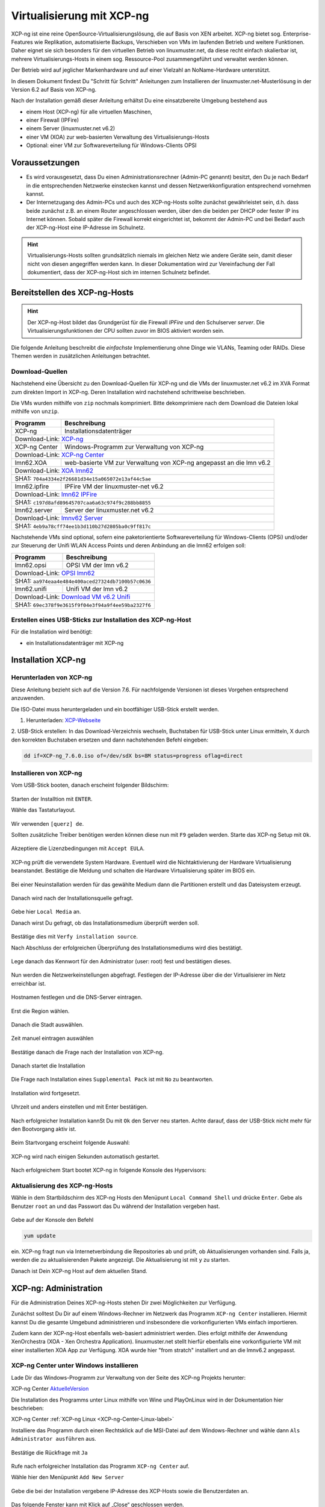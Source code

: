.. _install-on-xen-label:

============================
 Virtualisierung mit XCP-ng
============================

.. sectionauthor:: `@cweikl <https://ask.linuxmuster.net/u/cweikl>`_

XCP-ng ist eine reine OpenSource-Virtualisierungslösung, die auf Basis 
von XEN arbeitet. XCP-ng bietet sog. Enterprise-Features wie Replikation, 
automatisierte Backups, Verschieben von VMs im laufenden Betrieb und 
weitere Funktionen. Daher eignet sie sich besonders für den virtuellen 
Betrieb von linuxmuster.net, da diese recht einfach skalierbar ist,
mehrere Virtualisierungs-Hosts in einem sog. Ressource-Pool zusammengeführt
und verwaltet werden können.

Der Betrieb wird auf jeglicher Markenhardware und auf einer Vielzahl an 
NoName-Hardware unterstützt.

In diesem Dokument findest Du "Schritt für Schritt" Anleitungen zum
Installieren der linuxmuster.net-Musterlösung in der Version 6.2 auf
Basis von XCP-ng.

Nach der Installation gemäß dieser Anleitung erhältst Du eine
einsatzbereite Umgebung bestehend aus

* einem Host (XCP-ng) für alle virtuellen Maschinen, 
* einer Firewall (IPFire)  
* einem Server (linuxmuster.net v6.2)
* einer VM (XOA) zur web-basierten Verwaltung des Virtualisierungs-Hosts
* Optional: einer VM zur Softwareverteilung für Windows-Clients OPSI

Voraussetzungen
===============

* Es wird vorausgesetzt, dass Du einen Administrationsrechner
  (Admin-PC genannt) besitzt, den Du je nach Bedarf in die
  entsprechenden Netzwerke einstecken kannst und dessen
  Netzwerkkonfiguration entsprechend vornehmen kannst.

* Der Internetzugang des Admin-PCs und auch des XCP-ng-Hosts sollte
  zunächst gewährleistet sein, d.h. dass beide zunächst z.B. an einem
  Router angeschlossen werden, über den die beiden per DHCP oder fester IP 
  ins Internet können. Sobald später die Firewall korrekt eingerichtet
  ist, bekommt der Admin-PC und bei Bedarf auch der XCP-ng-Host eine
  IP-Adresse im Schulnetz.

.. hint:: 

   Virtualisierungs-Hosts sollten grundsätzlich niemals im gleichen Netz wie 
   andere Geräte sein, damit dieser nicht von diesen angegriffen werden kann.
   In dieser Dokumentation wird zur Vereinfachung der Fall dokumentiert, dass
   der XCP-ng-Host sich im internen Schulnetz befindet.

Bereitstellen des XCP-ng-Hosts
==============================

.. hint:: 

   Der XCP-ng-Host bildet das Grundgerüst für die Firewall *IPFire* und
   den Schulserver *server*. Die Virtualisierungsfunktionen der CPU sollten 
   zuvor im BIOS aktiviert worden sein.

Die folgende Anleitung beschreibt die *einfachste* Implementierung
ohne Dinge wie VLANs, Teaming oder RAIDs. Diese Themen werden in
zusätzlichen Anleitungen betrachtet.


Download-Quellen
----------------

Nachstehend eine Übersicht zu den Download-Quellen für XCP-ng und die VMs der linuxmuster.net v6.2 im XVA Format zum direkten Import in XCP-ng. Deren Installation wird nachstehend schrittweise beschrieben.

Die VMs wurden mithilfe von ``zip`` nochmals komprimiert. Bitte dekomprimiere nach dem Download die Dateien
lokal mithilfe von ``unzip``.

+---------------+---------------------------------------------------------------------------------------+
| Programm      | Beschreibung                                                                          | 
+===============+=======================================================================================+
| XCP-ng        | Installationsdatenträger                                                              | 
+---------------+---------------------------------------------------------------------------------------+
| Download-Link:                                                                                        |
| `XCP-ng <https://xcp-ng.org/#easy-to-install>`_                                                       |
+---------------+---------------------------------------------------------------------------------------+
| XCP-ng Center | Windows-Programm zur Verwaltung von XCP-ng                                            |                             
+---------------+---------------------------------------------------------------------------------------+
| Download-Link:                                                                                        |
| `XCP-ng Center <https://github.com/xcp-ng/xenadmin/releases>`_                                        |
+---------------+---------------------------------------------------------------------------------------+
| lmn62.XOA     | web-basierte VM zur Verwaltung von XCP-ng angepasst an die lmn v6.2                   |
+---------------+---------------------------------------------------------------------------------------+ 
| Download-Link:                                                                                        |
| `XOA lmn62 <https://download.linuxmuster.net/xcp-ng/v6.2/lmn62.xoa.xva.zip>`_                         |
+---------------+---------------------------------------------------------------------------------------+
|  SHA1: ``704a4334e2f26681d34e15a065072e13af44c5ae``                                                   |
+---------------+---------------------------------------------------------------------------------------+ 
| lmn62.ipfire  | IPFire VM  der linuxmuster-net v6.2                                                   |                  
+---------------+---------------------------------------------------------------------------------------+
| Download-Link:                                                                                        |
| `lmn62 IPFire <https://download.linuxmuster.net/xcp-ng/v6.2/lmn62.ipfire.xva.zip>`_                   |
+---------------+---------------------------------------------------------------------------------------+
|  SHA1: ``c197d8afd89645707caa6a63c974f9c288bb8855``                                                   |
+---------------+---------------------------------------------------------------------------------------+
| lmn62.server  | Server der linuxmuster.net v6.2                                                       | 
+---------------+---------------------------------------------------------------------------------------+
| Download-Link:                                                                                        |
| `lmnv62 Server <https://download.linuxmuster.net/xcp-ng/v6.2/lmn62.server.xva.zip>`_                  |             
+---------------+---------------------------------------------------------------------------------------+
|  SHA1: ``4eb9a78cff74ee1b3d110b27d2805ba0c9ff817c``                                                   | 
+---------------+---------------------------------------------------------------------------------------+

Nachstehende VMs sind optional, sofern eine paketorientierte Softwareverteilung für Windows-Clients (OPSi) 
und/oder zur Steuerung der Unifi WLAN Access Points und deren Anbindung an die lmn62 erfolgen soll:

+---------------+---------------------------------------------------------------------------------------+
| Programm      | Beschreibung                                                                          | 
+===============+=======================================================================================+
| lmn62.opsi    | OPSI VM der lmn v6.2                                                                  |
+---------------+---------------------------------------------------------------------------------------+
| Download-Link:                                                                                        |
| `OPSI lmn62 <https://download.linuxmuster.net/xcp-ng/v6.2/lmn62.opsi.xva.zip>`_                       | 
+---------------+---------------------------------------------------------------------------------------+
|  SHA1: ``aa974eaa4e484e400aced27324db7100b57c0636``                                                   |
+---------------+---------------------------------------------------------------------------------------+
| lmn62.unifi   | Unifi VM der lmn v6.2                                                                 |
+---------------+---------------------------------------------------------------------------------------+
| Download-Link:                                                                                        |
| `Download VM v6.2 Unifi <https://download.linuxmuster.net/xcp-ng/v6.2/lmn62.unifi.xva.zip>`_          | 
+---------------+---------------------------------------------------------------------------------------+
|  SHA1: ``69ec378f9e3615f9f04e3f94a9f4ee59ba2327f6``                                                   |
+---------------+---------------------------------------------------------------------------------------+


Erstellen eines USB-Sticks zur Installation des XCP-ng-Host
-----------------------------------------------------------

Für die Installation wird benötigt:

* ein Installationsdatenträger mit XCP-ng


Installation XCP-ng
===================

Herunterladen von XCP-ng
------------------------
Diese Anleitung bezieht sich auf die Version 7.6. Für nachfolgende Versionen ist 
dieses Vorgehen entsprechend anzuwenden.

Die ISO-Datei muss heruntergeladen und ein bootfähiger USB-Stick erstellt werden.

1. Herunterladen: XCP-Webseite_

.. _XCP-Webseite: https://xcp-ng.org/#easy-to-install

2. USB-Stick erstellen: In das Download-Verzeichnis wechseln, Buchstaben für 
USB-Stick unter Linux ermitteln, X durch den korrekten Buchstaben ersetzen und 
dann nachstehenden Befehl eingeben:

.. code-block:: console
 
   dd if=XCP-ng_7.6.0.iso of=/dev/sdX bs=8M status=progress oflag=direct


Installieren von XCP-ng
-----------------------

Vom USB-Stick booten, danach erscheint folgender Bildschirm:

.. figure:: media/01_xcp-ng-install.png
   :align: center
   :alt: Splash Screen

Starten der Installtion mit ``ENTER``.

Wähle das Tastaturlayout.

.. figure:: media/02_xcp-ng-install_select-keymap.png
   :align: center
   :alt: Auswahl des Tastatur-Layout

Wir verwenden ``[querz] de``.

Sollten zusätzliche Treiber benötigen werden können diese nun mit ``F9`` geladen werden.
Starte das XCP-ng Setup mit ``Ok``.

.. figure:: media/03_xcp-ng-install_welcome.png
   :align: center
   :alt: Setup Begrüßunsbildschirm

Akzeptiere die Lizenzbedingungen mit ``Accept EULA``.

.. figure:: media/04_xcp-ng-install_eula.png
   :align: center
   :alt: End User License Agreement

XCP-ng prüft die verwendete System Hardware. Eventuell wird die Nichtaktivierung der Hardware Virtualisierung beanstandet. Bestätige die Meldung und schalten die Hardware Virtualisierung später im BIOS ein.

.. figure:: media/05_xcp-ng-install_system-hardware.png
   :align: center
   :alt: Probleme mit der Hardware

Bei einer Neuinstallation werden für das gewählte Medium dann die Partitionen erstellt und das Dateisystem erzeugt. 

.. figure:: media/06_xcp-ng-install_virtual-machine-storage.png
   :align: center
   :alt: Speicherplatz-Einrichtung des Virtual-Hosts

Danach wird nach der Installationsquelle gefragt.

.. figure:: media/07_xcp-ng-install_select-installation-source.png
   :align: center
   :alt: Installationsmedium

Gebe hier ``Local Media`` an.

Danach wirst Du gefragt, ob das Installationsmedium überprüft werden soll.

.. figure:: media/08_xcp-ng-install_verify-installation-source.png
   :align: center
   :alt: Überprüfung des Installationsmediums

Bestätige dies mit ``Verfy installation source``.

Nach Abschluss der erfolgreichen Überprüfung des Installationsmediums wird dies bestätigt.

.. figure:: media/09_xcp-ng-install_verification-sucessful.png
   :align: center
   :alt: Installationsmedium in Ordnung

Lege danach das Kennwort für den Administrator (user: root) fest und bestätigen dieses.

.. figure:: media/10_xcp-ng-install_set-password.png
   :align: center
   :alt: Passwort des root-Accounts

Nun werden die Netzwerkeinstellungen abgefragt.
Festlegen der IP-Adresse über die der Virtualisierer im Netz erreichbar ist.

.. figure:: media/11_xcp-ng-install_networking.png
   :align: center
   :alt: Netzwerk des Virtual-Hosts

Hostnamen festlegen und die DNS-Server eintragen.

.. figure:: media/12_xcp-ng-install_hostname-and-dns-configuration.png
   :align: center
   :alt: Hostname des Virtual-Hosts und die IPs der lokalen DNS

Erst die Region wählen.

.. figure:: media/13_xcp-ng-install_select-time-zone.png
   :align: center
   :alt: Auswahl des Standorts der Installation - Region

Danach die Stadt auswählen.

.. figure:: media/14_xcp-ng-install15.png
   :align: center
   :alt: Zeitzone des Standorts

Zeit manuel eintragen auswählen

.. figure:: media/15_xcp-ng-install_system-time.png
   :align: center
   :alt: Manuelle Eingabe der Zeit


Bestätige danach die Frage nach der Installation von XCP-ng.

.. figure:: media/16_xcp-ng-install_confirm-installation.png
   :align: center
   :alt: Starten des Installation-Vorganges

Danach startet die Installation

.. figure:: media/17_xcp-ng-install_installing-scp-ng.png
   :align: center
   :alt: Vorbereiten der Installation

Die Frage nach Installation eines ``Supplemental Pack`` ist mit ``No`` zu beantworten.

.. figure:: media/18_xcp-ng-install_supplemental_packs.png
   :align: center
   :alt: Keine Installation von Supplemental Packs

Installation wird fortgesetzt.

.. figure:: media/19_xcp-ng-install_installing.png
   :align: center
   :alt: Fertigstellung der Installation

Uhrzeit und anders einstellen und mit Enter bestätigen.

.. figure:: media/20_xcp_ng-install_set-local-time.png
   :align: center
   :alt: Einstellen von Datum und Uhrzeit

Nach erfolgreicher Installation kannSt Du mit ``Ok`` den Server neu starten.
Achte darauf, dass der USB-Stick nicht mehr für den Bootvorgang aktiv ist.

.. figure:: media/21_xcp-ng-install_installation-complete.png
   :align: center
   :alt: Installation abgeschlossen

Beim Startvorgang erscheint folgende Auswahl:

.. figure:: media/22_xcp-ng-install_grub-menu.png
   :align: center
   :alt: GRUB Start-Menu

XCP-ng wird nach einigen Sekunden automatisch gestartet.

.. figure:: media/23_xcp-ng-install_start-screen.png
   :align: center
   :alt: Splash-Screen des Virtual Hosts

Nach erfolgreichem Start bootet XCP-ng in folgende Konsole des Hypervisors:

.. figure:: media/24_xcp-ng-install_dash.png
   :align: center
   :alt: Konsole des Virtual Hosts


Aktualisierung des XCP-ng-Hosts
-------------------------------

Wähle in dem Startbildschirm des XCP-ng Hosts den Menüpunt ``Local Command Shell``
und drücke ``Enter``. Gebe als Benutzer ``root`` an und das Passwort das Du 
während der Installation vergeben hast.

.. figure:: media/25_xcp-ng-install_update.png
   :align: center
   :alt: Update des Virtual Hosts

Gebe auf der Konsole den Befehl 

.. code-block:: console
 
   yum update

ein. XCP-ng fragt nun via Internetverbindung die Repositories ab und prüft, ob
Aktualisierungen vorhanden sind. Falls ja, werden die zu aktualisierenden Pakete 
angezeigt. Die Aktualisierung ist mit ``y`` zu starten.

Danach ist Dein XCP-ng Host auf dem aktuellen Stand.

XCP-ng: Administration
=======================

Für die Administration Deines XCP-ng-Hosts stehen Dir zwei Möglichkeiten zur Verfügung.

Zunächst solltest Du Dir auf einem Windows-Rechner im Netzwerk das Programm ``XCP-ng Center`` 
installieren. Hiermit kannst Du die gesamte Umgebund administrieren und insbesondere die 
vorkonfigurierten VMs einfach importieren. 

Zudem kann der XCP-ng-Host ebenfalls web-basiert administriert werden. Dies erfolgt mithilfe 
der Anwendung XenOrchestra (XOA - Xen Orchestra Application). linuxmuster.net stellt hierfür 
ebenfalls eine vorkonfigurierte VM mit einer installierten XOA App zur Verfügung. XOA wurde
hier "from stratch" installiert und an die lmnv6.2 angepasst.

XCP-ng Center unter Windows installieren
----------------------------------------

Lade Dir das Windows-Programm zur Verwaltung von der Seite des XCP-ng Projekts herunter:

XCP-ng Center AktuelleVersion_

.. _AktuelleVersion: https://github.com/xcp-ng/xenadmin/releases

Die Installation des Programms unter Linux mithilfe von Wine und PlayOnLinux wird in der Dokumentation hier beschrieben:

XCP-ng Center :ref:`XCP-ng Linux <XCP-ng-Center-Linux-label>`  


Installiere das Programm durch einen Rechtsklick auf die MSI-Datei auf dem Windows-Rechner und wähle dann ``Als Administrator ausführen`` aus.

.. figure:: media/26_xcp-ng-admin_start.png
   :align: center
   :alt: XCP-ng Center Installation

Bestätige die Rückfrage mit ``Ja``

.. figure:: media/27_xcp-ng-admin_authorisation.png
   :align: center
   :alt: Windows Benutzerkonensteuerung

Rufe nach erfolgreicher Installation das Programm ``XCP-ng Center`` auf.

Wähle hier den Menüpunkt ``Add New Server`` 

.. figure:: media/28_xcp-ng_open-add-server.png
   :align: center
   :alt: Hinzufügen des Virtual Hosts

Gebe die bei der Installation vergebene IP-Adresse des XCP-Hosts sowie die Benutzerdaten an.

.. figure:: media/29_xcp-ng-admin_ip_and_username.png
   :align: center
   :alt: IP oder Name des Virtual Hosts und Benutzerdaten

Das folgende Fenster kann mit Klick auf „Close“ geschlossen werden.

.. figure:: media/30_xcp-ng-admin_health-check.png
   :align: center
   :alt: Überspringen des Checks


Netzwerk einrichten
~~~~~~~~~~~~~~~~~~~

Jetzt muss das Netzwerk eingerichtet werden. Notiere Dir hierzu die Bezeichnungen
und MAC-Adressen der eingebauten Netzwerkkarten. Diese findest Du unter der Reiterkarte ``NICs``.
Die Netzwerkkarte, die die Verbindung zum Internet übernehmen soll wird später dem Netzwerk ``Red``, 
diejenige für das interne Schulungsnetz dem Netzwerk ``Green`` und die dritte Netzwerkkarte 
für die Steuerung des WLAN dem Netzwerk ``Blue`` zugeordnet.

Damit dies korrekt erfolgt, ist es wichtig zu wissen, wie NIC 0,1,2 physikalisch angeschlossen sind
und welche MAC-Adressen diese aufweisen. Anhand der Informationen erfolgt dann im folgenden Schritt
die Zuordnung der Netze (vSwitche).

Wähle nun Für den XCP-ng-Host die Reiterkarte ``Networking`` aus.

.. figure:: media/31_xcp-ng-admin_networking.png
   :align: center
   :alt: Reiter Networking

Wähle das erste Netwerk ``Network 0`` aus, prüfe die Zurdonung der Netzwerkkarte. 

.. figure:: media/32_xcp-ng-admin_network-0.png
   :align: center
   :alt: Auswahl der Netzwerke

Es muss diejenige zugewiesen sein, die die Internet-Verbindung steuert. Klicke dann auf ``Properties`` 
und ändere den Namen für das Netzwerk in ``RED``.

.. figure:: media/33_xcp-ng-admin_network-rename.png
   :align: center
   :alt: Umbenennung der Netzwerks

Führe diese Schritte ebenfalls für die weitere Netze aus und ändere die Namen auf ``BLUE`` und ``GREEN``.

.. figure:: media/34_xcp-ng-admin_networks-renamed.png
   :align: center
   :alt: Fertig eingerichtete Netzwerke

VMs importieren
~~~~~~~~~~~~~~~

Nachdem das Netzwerk korrekt eingerichtet wurde, können nun die VMs der linuxmuster.net 
importiert werden.

Lade Dir vorher zunächst alle VMs, die Du importieren möchtest unter linuxmuster.net herunter.

Danach rufe im XCP-ng Center den Menüpunkt ``File -> Import`` auf.

.. figure:: media/35_xcp-ng-import_menue-import.png
   :align: center
   :alt: Menu um VMs zu importieren

Es erscheint ein neues Fenster.

.. figure:: media/36_xcp-ng-import_import-window.png
   :align: center
   :alt: Import Source

Mittels ``Browse ...`` wählst Du erst den Speicherort aus.

.. figure:: media/37_xcp-ng-import_import-browse2file.png
   :align: center
   :alt: Auswahl des Speicherorts

Dann die Datei mit der zu importierenden VM.

.. figure:: media/38_xcp-ng-import_select-importfile.png
   :align: center
   :alt: Auswahl der zu importierenden VM

Die VMs weisen die Dateiendung ``.xva`` auf.

Nach Bestätigung mit ``Öffnen`` erscheint nun das erste Fenster, um den Import zu steuern.

.. figure:: media/39_xcp-ng-import_file2import.png
   :align: center
   :alt: Ausgewählte VM 

Zunächst must Du den XCP-ng-Host festlegen, für den der Import der VM erfolgen soll.

.. figure:: media/40_xcp-ng-import_home-server.png
   :align: center
   :alt: Virtual Host für die zu importierende VM

Wähle danach Deinen gewünschten Speicher aus. Bestätige mit ``Next``.

.. figure:: media/41_xcp-ng-import_storage.png
   :align: center
   :alt: Speicher für die zu importierende VM

Prüfe die Netzwerkeinstellungen, die von der zu importierenden VM stammen.

.. figure:: media/42_xcp-ng-import_networking.png
   :align: center
   :alt: Die NEtzwerke für die zu importierende VM

Bestätige diese mit ``Next``.

Prüfe nun nochmals alle Einstellungen für den Import der VM.
Falls Änderungen erforderlich sind, gehe mit ``Previous`` zurück zur gewünschten Einstellung.

.. figure:: media/43_xcp-ng-import_finish.png
   :align: center
   :alt: Zusammenfassung aller Import-Daten

Bestätige nun den Import mit ``Finish``.

Der Import kann einige Zeit dauern. Danach solltest Du die importierte 
VM im XCP-ng Center sehen können.

.. figure:: media/44_xcp-ng-import_imported-vms.png
   :align: center
   :alt: Übersicht über die importierten VMs


VMs starten und aktualisieren
~~~~~~~~~~~~~~~~~~~~~~~~~~~~~

Wähle im XCP-ng Center links die VM aus, die Du starten möchtest.
Klicke danach oben in der Menüleiste das Icon ``Start`` aus.

Beginne mit der Firewall IPFire. Starte diese.

.. figure:: media/45_xcp-ng-import_ipfire-started.png
   :align: center
   :alt: IPFire - Konsole gestartet 

Starte die VM mit dem linuxmuster.net Server.

.. figure:: media/46_xcp-ng-import_lmn-server-started.png
   :align: center
   :alt: lmn-Server - Konsole gestartet

Sofern Du weitere VMs importiert hast, starte diese.

.. _XCP-ng-Center-Linux-label:

XCP-ng Center unter Linux installieren
--------------------------------------

XCP-ng Center ist eine Anwendung zur Administration des XCP-ng Virtualisierers, 
die für den Betrieb unter Windows programmiert wurde. Um diese Verwaltungssoftware 
betriebssystemunabhängig einzusetzen, nutzt Du die bereits vorkonfigurierte 
virtuelle Maschine (VM) Xen Orchestra (XOA) und importierst diese in XCP-ng. 

Weitere Hinweise findest Du unter 'Xen Orchestra (XOA)`_

Für die Installtion unter Linux sind folgende Schritte notwendig:

1. Installation einer aktuellen Wine Version unter Linux
2. Installation von PlayOnLinux
3. INstalation der aktuellen XCP-ng Center App via PlayOnLinux Plugin
4. Verbindung zum XCP-ng Server via Port 80


Installation von Wine
~~~~~~~~~~~~~~~~~~~~~

Zunächst muss Wine für das jeweils genutzte Linux-Derivat installiert werden. 
Das Projekt ``Wine`` bietet hierzu eine Reihe an Hinweisen an. 
Diese stehen ebenfalls für die jeweiligen Linux-Derivate zur Verfügung:

- https://wiki.winehq.org/Wine_Installation_and_Configuration
- https://wiki.winehq.org/Debian
- https://wiki.debian.org/Wine
- https://wiki.winehq.org/Ubuntu

Hast Du für Dein Linux Wine installiert, ist nun PlayOnLinux zu installieren.

Installation PlayOnLinux
~~~~~~~~~~~~~~~~~~~~~~~~

Für die jeweiligen Linux-Derivate stehen fertige Pakete für die Installation zur 
Verfügung. Diese finden sich inkl. den Installationshinweisen unter InstPlayOnLinux_:

.. _InstPlayOnLinux: https://www.playonlinux.com/en/download.html

In der Regel verfügen die Linux-Derivate bereits über eingetragene Paketquellen 
für PlayOnLinux. Über den Download-Bereich des Projekts sind die aktuellsten Pakete 
zu erhalten.

.. hint::

   Es sollte wine 4.0 (i386) mit 32-Bit Unterstützung und PlayOnLinux 4.3.4 installiert 
   sein. PlayOnLinux soll Windows 7 simulieren.


Installation von XCP-ng Center
~~~~~~~~~~~~~~~~~~~~~~~~~~~~~~

Für die Installation von XCP-ng Center must Du vorab eine XCP-ng Center Version
herunterladen, die für die Installation mit PlayOnLinux vorbereitet wurde. Es handelt
sich hierbei um einen PlayOnLinux Container, der XCP-ng Center mit allen Abhängigkeiten 
(IE8, .NET Framework 2.0 SP2 und .NET Framework 4.7.2) enthält.

Die aktuellste Version_ lädst Du vorab herunter:

.. _Version: https://github.com/aldebaranbm/xencenter-playonlinux/releases/tag/2019-02-05

Danach rufst Du PlayOnLinux auf. Dort gehst Du im Menü auf den 
``Menüpunkt -> Erweiterungen (Plugins) -> Untermenü PlayOnLinux Vault``.

Es erscheint dann ein neues Fenster für die weitere Installation der Anwendung.

.. figure:: media/xcp-center/playonlinux1.png
   :align: center
   :alt: Picture and Text to check from v7 to v62 

Klicke hier auf ``Weiter``.

Du gelangst zum nächsten Fenster, in dem Du angegeben kannst, ob Du eine Anwendung installieren
oder deinstallieren möchtest.

.. figure:: media/xcp-center/playonlinux2.png
   :align: center
   :alt: Picture and Text to check from v7 to v62 

Wähle hier die Option ``Restore an applications...`` 
und gehe auf ``Weiter``.

Im nächsten Schritt must Du die Anwendung angeben, die zu installieren ist. 

.. figure:: media/xcp-center/playonlinux3.png
   :align: center
   :alt: Picture and Text to check from v7 to v62 

Hier must Du auf ``Durchsuchen`` klicken und dann im Dateisystem den bereits
heruntergeladenen PlayOnLinux-Container mit XCP-ng Center angeben. Die Datei 
weist die Dateierweiterung ``.polApp`` auf.

.. figure:: media/xcp-center/playonlinux4.png
   :align: center
   :alt: Picture and Text to check from v7 to v62 

Danach klickst Du auf ``Weiter``.

.. figure:: media/xcp-center/playonlinux5.png
   :align: center
   :alt: Picture and Text to check from v7 to v62 

Es wird nochmals eine Übersicht angezeigt, mit der zu installierenden Anwendung
und dem erforderlichen Speicherplatz.

.. figure:: media/xcp-center/playonlinux5.png
   :align: center
   :alt: Picture and Text to check from v7 to v62 

Klicke für die Installation auf ``Weiter``.

Der Installationfortschritt wird Dir angezeigt.

.. figure:: media/xcp-center/playonlinux6.png
   :align: center
   :alt: Picture and Text to check from v7 to v62 

Nach erfolgreicher Installtion siehst Du folgendes Fenster:

.. figure:: media/xcp-center/playonlinux7.png
   :align: center
   :alt: Picture and Text to check from v7 to v62 

Gehe auf ``Weiter``. Das Fenster wird dadurch geschlossen.


Aufruf XCP-ng Center unter PlayOnLinux
~~~~~~~~~~~~~~~~~~~~~~~~~~~~~~~~~~~~~~

Die zuvor installierte XCP-ng Anwendung findest Du nun unter PlayOnLinux.

.. figure:: media/xcp-center/playonlinux8.png
   :align: center
   :alt: Picture and Text to check from v7 to v62 

Markiere die Anwendung und gehe links im Kontextmenü auf ``Ausführen``.

Das Programm startet dann.

Greife nun auf XCP-ng zu, indem zu als Server die IP + Portnummer angibst.
Es funktioniert derzeit nur der Port 80. Ein Zugriff auf Port 443 ist derzeit 
noch nicht möglich.

.. figure:: media/xcp-center/xcp-center-wine-add-server.png
   :align: center
   :alt: Picture and Text to check from v7 to v62 

Gebe hier die lokale IP des XCP-Hosts dann einen Doppelpunkt und die Portnummer an. 
Z.B. ``192.168.199.59:80``

.. note::
   Es erfolgt somit kein verschlüsselter Zugriff auf den XCP-Host. Bitte unbedingt beachten !

.. figure:: media/xcp-center/xcp-center-logged-in.png
   :align: center
   :alt: Picture and Text to check from v7 to v62 

Um später XCP-ng unter Linux direkt vom Desktop aus aufrufen zu können, kannst Du in PlayOnLinux
XCP-ng als Anwendung in der rechten Hälfte des Fenster markieren und links dann im 
Kontextmenü den Eintrag ``Eintrag erstellen`` auswählen.

Danach findet sich auf dem Desktop der gewünschte Starter-Eintrag.


Mögliche Fehler mit PlayOnLinux
~~~~~~~~~~~~~~~~~~~~~~~~~~~~~~~

Sollte nach Aufruf des Programm mit PlayOnLinux ein Fehlerfenster erscheinen,
so gibt es verschiedene Fehlerquellen.

.. figure:: media/xcp-center/playonlinuxerror1.png
   :align: center
   :alt: Picture and Text to check from v7 to v62 

Es ist häufiger der Fall, dass Wine in einer 64-Bit Umgebung installiert wurde und 
nur 64-Bit Programme lauffähig sind. XCP-ng Center benötigt alelrdings 32-Bit 
Laufzeitumgebungen für Wine.

.. figure:: media/xcp-center/playonlinuxerror2.png
   :align: center
   :alt: Picture and Text to check from v7 to v62 

In diesem Fall kannst Du einfach wine32 nachinstallieren, indem Du root 
auf der Eingabekonsole für Debian - Derivate angibst:

  sudo apt-get install wine32

Sollten danach immer noch Fehler auftreten, so solltest Du
die Wine-Istallation und die PlayOnLinux - Installation aktualisieren_.

.. _aktualisieren: http://tipsonubuntu.com/2019/02/01/install-wine-4-0-ubuntu-18-10-16-04-14-04/

Sollte es weiterhin Probleme geben, so must Du ggf. einen Rebuild erstellen. 
Hinweise hierzu erhälst Du unter_:

.. _unter: https://github.com/aldebaranbm/xencenter-playonlinux


Xen Orchestra Appliance(XOA)
----------------------------

Xen Orchestra Appliance (XOA_) bietet die Möglichkeit, die Virtualisierungsumgebung XCP-ng webbasiert und plattformunabhängig zu administrieren. Die bereitgestellten
Funktionen entsprechen denen des Programms XCP-ng Center für Windows und gehen hinsichtlich der Backups darüber hinaus. Es können via Borwserzugriff VMs importiert, 
exportiert, neue VMs erstellt und verschoben werden. Zudem lassen sich so plattformunabhängig verschiedene Arten von Backups auf unterschiedlichen Datenträgern erstellen
und Zeitpläne zur automatisierten Erstellung der Backups definieren und aktivieren. 

.. _XOA: https://xen-orchestra.com

Xen Orchestra wird von der französischen Firma vates_ entwickelt und supportet. Diese stellt XOA als Open Source zur Verfügung. Der Quellcode findet sich auf github_.

.. _vates: https://vates.fr/

.. _github: https://github.com/vatesfr/xen-orchestra

linuxmuster.net hat gemäß dieser Anleitung_ eine XOA-VM zum Einsatz auf der Virtualisierungsumgebung XCP-ng auf Basis von Ubuntu 18.04 LTS mit Anpassungen für 
linuxmuster v7 erstellt. Die VM wurde ``from the sources`` erstellt, und für den Betrieb mit linuxmuster.net auf XCP-ng angepasst.

.. _Anleitung: https://xen-orchestra.com/docs/from_the_sources.html

.. note::
 Um XOA VM nutzen zu können, muss diese zuerst unter XCP-ng importiert worden sein!


Import der VM
~~~~~~~~~~~~~

Lade zuerst die vorbereitete XOA-VM für linuxmuster.net als ZIP-Archiv_ herunter. Entpacke dieses Archiv lokal (ca. 6 GiB) und importiere dann die VM wie bereits zuvor 
im Unterkapitel_ ``VMs importieren`` beschrieben.  

.. _ZIP-Archiv: http://fleischsalat.linuxmuster.org/xva/lmn7-xoa-2019-03-08.zip

.. _Unterkapitel: http://docs.linuxmuster.net/de/v7/appendix/install-on-xcp-ng/index.html#vms-importieren

Anpassung der VM
~~~~~~~~~~~~~~~~

Einige Einstellungen der vorkonfigurierten VM sind nach dem Import auf die eigene Virtualisierungsumgebung anzupassen. Öffne hierzu einen Webbrowser und öffne die Seite 
http://10.16.1.4 oder https://10.16.1.4. Der PC, auf dem der Browser geöffnet wird, muss sich im Netz 10.16.0.0/12 (grünes Netz - internes LAN der linuxmuster.net) befinden,
damit eine Verbindung möglich ist. Wählst Du den verschlüsselten Zugriff, so bestätige die Zertifikatswarnung, da ein selbst erstelltes Zertifikat für XOA ertsellt und 
konfiguriert wurde.

Es erscheint folgende Anmeldemaske:
 
.. figure:: media/xoa/xoa-vm-https-login.png
   :align: center
   :alt: Picture and Text to check from v7 to v62 

Gebe hier den User ``admin@admin.net`` mit dem Passwort ``Muster!`` ein und klicke auf ``Login``.

Nach erfolgreicher Anmeldung wirst Du darauf hingewiesen, dass Du XOA ``from Sources`` nutzt und Du daher kein Support und keine Updates erhälst.

.. figure:: media/xoa/xoa-login-from-sources.png
   :align: center
   :alt: Picture and Text to check from v7 to v62 

Bestätige dies, indem Du ``Ok`` klickst.

Danach siehst Du das ``Welcome-Fenster``. 

.. figure:: media/xoa/xoa-vm-first-screen.png
   :align: center
   :alt: Picture and Text to check from v7 to v62 

Du must nun den XCP-ng Host oder den XCP-ng Pool angeben, damit XOA hierauf zugreifen und die Ressourcen verwalten kann.
Wähle den Eintrag ``Add Server``.

Es erscheint dann das Einstellungs-Fenster für die Server (Settings).

.. figure:: media/xoa/xoa-vm-add-xcp-ng-host.png
   :align: center
   :alt: Picture and Text to check from v7 to v62 

Trage den Hostnamen, die IP-Adresse ``10.X.X.X`` ein, die Du dem XCP-ng Server gegeben hast und gebe dahinter - durch einen Doppelpunkt getrennt - den Port an.
I.d.R. ist dies Port 443, der zu nutzen ist. XCP-ng nutzt hierbei self-signed certificates. Trage den Benutzernamen des root-Benutzers von XCP-ng sowie sein Kennwort ein.
Setze zudem den Schiebeschalter nach rechts - auf grün -, damit nicht authorisierte Zertifikate - also self-signed certificates - akzeptiert werden.
Klicke auf ``Connect``. Es wird nun von der XOA-VM die Verbindung zum XCP-ng Host aufgebaut und gespeichert.

.. note::
   Falls Du einen XCP-ng Pool mit mehreren Servern und Speicherressourcen definiert hast, must Du hier nur den Pool-Master als Server eintragen. 
   Alle weiteren Server und Ressourcen werden dann automatisch erkannt.

Ändere nun das voreingestellte Kennwort für den root-Benutzer (admin@admin.net) der XOA-VM. Klicke hierzu auf der linken Menüleist ganz unten auf der Personensymbol.

.. figure:: media/xoa/xoa-edit-my-settings.png
   :align: center
   :alt: Picture and Text to check from v7 to v62 

Danach Konetxmenü für den Bentuzer, in dem Du das Kennwort ändern und weitere Einstellungen vornehmen kannst.

.. figure:: media/xoa/xoa-edit-password.png
   :align: center
   :alt: Picture and Text to check from v7 to v62 

Trage das bisherige Kennwort ``Muster!`` sowie zweimal Dein neunes Kennwort ein, stelle die Sprache ein und bestätige die Änderungen mit einem Klick auf ``OK``.

SSH-Verbindung zur VM
~~~~~~~~~~~~~~~~~~~~~

Um sich erstmalig mit der XOA-VM via SSH zu verbinden, gibst Du in einem Terminal ein:

.. code::

   ssh -p 22 muster@10.16.1.4

Bestätige den fingerprint mit ``yes``und gebe das Kennwort ``Muster!`` ein.

Gebe auf der Konsole ``passwd`` ein und ändere der Kennwort für den Benutzer ``muser``.

Wechsle auf der Konsole zum root-Benutzer, indem Du als Benutzer ``muster`` den Befehl ``sudo su`` angibst.
Du wirst nach dem Kennwort des Muster-Nutzers gefragt. Gebe das vorher geänderte Kennwort an. Du kannst nun als Benutzer ``root`` arbeiten.

Im Verzeichnis ``/root`` findet sich eine README-Datei mit Hinweisen zur VM sowie weitere Skripte zur Aktualisierung der XOA-Installation.

Update der XOA-Installation
~~~~~~~~~~~~~~~~~~~~~~~~~~~

Um die XOA-Installation zu aktualisieren, findest Du ein Skript, das Du als root-Benutzer ausführen must.

Rufe das Skript ``/root/xo-update.sh`` auf. Die XOA-Installation from Sources wird aktualisiert. Hierbei wird aber die von linuxmuster.net angepasste
Konfigurationsdatei des xo-servers wieder überschrieben. Daher must Du nach dem Update noch die angepasste Konfigurationsdatei des xo-servers wieder zurückspielen. 
Diese Datei liegt unter ``/root/config.toml.backup`` und sollte dort niemals gelöscht werden!
Für die Rücksicherung der Konfigurationsdatei findest Du unter ``root/restore-xo-config.sh`` ein Skript, das Du als Benutzer ``root`` ausführen must. Die angepasste 
Konfigurationsdatei wird so an den korrekten Ort zurückgeschrieben und danach wir der xo-server neu gestartet.

Weitere Hinweise findest Du unter ``root/README``.

Backups: Backup NG
~~~~~~~~~~~~~~~~~~

Um mithilfe von XOA Backups zu definieren, wählst Du in der GUI der XOA-VM links im Menü den Eintrag ``Backup NG``. Dies ist der Eintrag, um Backups für XCP-ng zu erstellen.
Der Menüeintrag ``Backup`` existiert aufgrund der Abwärtskompatibilität zu XenServer -Installationen.

Grundlegende Erläuterungen zu den verschiedenen Backup-Möglichkeiten_ mit XOA findest Du im Handbuch zu XOA. Hier gibt es ebenfalls Einführungsvideos.

.. _Backup-Möglichkeiten: https://xen-orchestra.com/docs/backups.html

Wurden Backups definiert und wurden diese bereits ausgeführt, dann kannst Du deren Status und ggf. zusätzliche Backupinformationen aufrufen.

Dies kann dann z.B. wie in folgender Abbildung aussehen:

.. figure:: media/xoa/xoa-backup-ng.png
   :align: center
   :alt: Picture and Text to check from v7 to v62 

